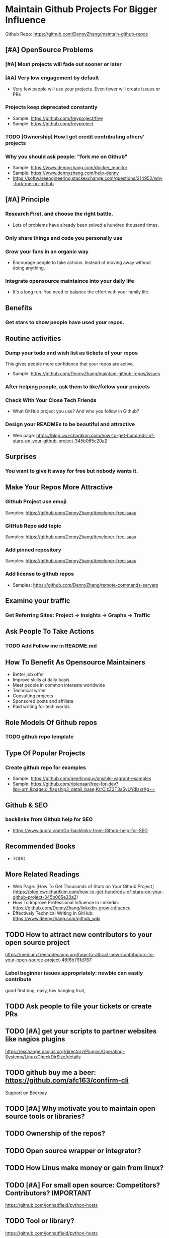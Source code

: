 #+TAGS: noexport(n)
#+AUTHOR: dennyzhang.com (contact@dennyzhang.com)
#+OPTIONS: toc:3 \n:t ^:nil creator:t d:nil
#+SEQ_TODO: TODO HALF ASSIGN | DONE BYPASS DELEGATE CANCELED DEFERRED
* Maintain Github Projects For Bigger Influence
Github Repo: https://github.com/DennyZhang/maintain-github-repos
** [#A] OpenSource Problems
*** [#A] Most projects will fade out sooner or later
*** [#A] Very low engagement by default
- Very few people will use your projects. Even fewer will create issues or PRs
*** Projects keep deprecated constantly
- Sample: https://github.com/freyproject/frey
- Sample: https://github.com/freyproject
*** TODO [Ownership] How I get credit contributing others' projects
*** Why you should ask people: "fork me on Github"
- Sample: https://www.dennyzhang.com/docker_monitor
- Sample: https://www.dennyzhang.com/help-denny
- https://softwareengineering.stackexchange.com/questions/214952/why-fork-me-on-github
** [#A] Principle
*** Research First, and choose the right battle.
- Lots of problems have already been solved a hundred thousand times.
*** Only share things and code you personally use
*** Grow your fans in an organic way
- Encourage people to take actions. Instead of moving away without doing anything.
*** Integrate opensource maintaince into your daily life
- It's a long run. You need to balance the effort with your family life.
** Benefits
*** Get stars to show people have used your repos.
** Routine activities
*** Dump your todo and wish list as tickets of your repos
This gives people more confidence that your repos are active.

- Sample: https://github.com/DennyZhang/maintain-github-repos/issues
*** After helping people, ask them to like/follow your projects
*** Check With Your Close Tech Friends
- What GitHub project you use? And who you follow in Github?
*** Design your READMEs to be beautiful and attractive
- Web page: https://blog.cwrichardkim.com/how-to-get-hundreds-of-stars-on-your-github-project-345b065e20a2
** Surprises
*** You want to give it away for free but **nobody** wants it.
** Make Your Repos More Attractive
*** Github Project use emoji
Samples: https://github.com/DennyZhang/developer-free-saas
*** GitHub Repo add topic
Samples: https://github.com/DennyZhang/developer-free-saas
**** misc                                                          :noexport:
https://github.com/yegor256/rultor
https://github.com/vinta/awesome-python

https://github.com/yegor256/tacit

With topics, you can explore repositories in a particular subject area, find projects to contribute to, and discover new solutions to a specific problem.

Repository admins can add any topics they'd like to a repository's main page.
Additionally, GitHub uses machine learning to analyze public repository content and generate suggested topics that repository admins can accept or reject.

https://help.github.com/articles/about-topics/
*** Add pinned repository
Samples: https://github.com/DennyZhang/developer-free-saas
*** Add license to github repos
  CLOSED: [2017-09-07 Thu 21:39]
- Samples: https://github.com/DennyZhang/remote-commands-servers
**** misc                                                          :noexport:
https://github.com/yegor256/trac2github
** Examine your traffic
*** Get Referring Sites: Project -> Insights -> Graphs -> Traffic
** Ask People To Take Actions
*** TODO Add Follow me in README.md
** How To Benefit As Opensource Maintainers
- Better job offer
- Improve skills at daily basis
- Meet people in common interests worldwide
- Technical writer
- Consulting projects
- Sponsored posts and affiliate
- Paid writing for tech worlds
** Role Models Of Github repos
*** TODO github repo template
** Type Of Popular Projects
*** Create github repo for examples
- Sample: https://github.com/geerlingguy/ansible-vagrant-examples
- Sample: https://github.com/ripienaar/free-for-dev?lipi=urn:li:page:d_flagship3_detail_base;KrrCIzZ3T3a5yUYdlsxrXg==
** Github & SEO
*** backlinks from Github help for SEO
- https://www.quora.com/Do-backlinks-from-Github-help-for-SEO
** Recommended Books
- TODO
** More Related Readings
- Web Page: [How To Get Thousands of Stars on Your Github Project](https://blog.cwrichardkim.com/how-to-get-hundreds-of-stars-on-your-github-project-345b065e20a2)
- How To Improve Professional Influence In Linkedin: https://github.com/DennyZhang/linkedin-grow-influence
- Effectively Technical Writing In GitHub: https://www.dennyzhang.com/github_wiki
** #  --8<-------------------------- separator ------------------------>8-- :noexport:
** TODO How to attract new contributors to your open source project
https://medium.freecodecamp.org/how-to-attract-new-contributors-to-your-open-source-project-46f8b791d787
*** Label beginner issues appropriately: newbie can easily contribute
good first bug, easy, low hanging fruit,
** TODO Ask people to file your tickets or create PRs
** TODO [#A] get your scripts to partner websites like nagios plugins
https://exchange.nagios.org/directory/Plugins/Operating-Systems/Linux/CheckDirSize/details
** TODO github buy me a beer: https://github.com/afc163/confirm-cli
Support on Beerpay
** TODO [#A] Why motivate you to maintain open source tools or libraries?
** TODO Ownership of the repos?
** TODO Open source wrapper or integrator?
** TODO How Linus make money or gain from linux?
** TODO [#A] For small open source: Competitors? Contributors?    :IMPORTANT:
https://github.com/jonhadfield/python-hosts
** TODO Tool or library?
https://github.com/jonhadfield/python-hosts
** TODO big open source and small open source(library)
** TODO [#A] Scan: what's hot in GitHub
** TODO Use Github to write on a topic: https://github.com/thenewstack/docker-and-containers-ebooks
https://github.com/easychen/howto-make-more-money
** TODO Work on Side Projects: https://github.com/easychen/howto-make-more-money
** TODO Github DevOps Tools: https://github.com/showcases/devops-tools?s=stars
** DONE Principle: Github上找一个你擅长的主题，那么会有很多人找上你的。 :noexport:
   CLOSED: [2017-09-08 Fri 14:53]
https://www.phodal.com/blog/why-you-should-work-hard-with-github/
#+BEGIN_EXAMPLE
先说说与技能无关的收获吧，毕业设计做的是一个《最小物联网系统》，考虑到我们专业老师没有这方面知识，答辩时会带来问题，尽量往这方面靠拢。当我毕业后，这个项目已经有过百个star了，这样易上手的东西还是比较受欢迎的(ps: 不过这种硬件相关的项目通常受限于Github上硬件开发工程师比较少的困扰)。

毕业后一个月收到PACKT出版社的邮件(ps: 他们是在github上找到我的)，内容是关于Review一本物联网书籍，即在《从Review到翻译IT书籍》中提到的《Learning Internet of Things》。作为一个四级没过的"物联网专家"，去审阅一本英文的物联网书籍。。。当然，后来是审阅完了，书上有我的英文简介。

一个月前，收到MANNING出版社的邮件(ps: 也是在github上)，关于Review一本物联网书籍的目录，并提出建议。

也因此带来了其他更多的东西，当然不是这里的主题。在这里，我们就不讨论各种骚扰邮件，或者中文合作。从没有想象过，我也可以在英语世界有一片小天地。

这些告诉我们，Github上找一个你擅长的主题，那么会有很多人找上你的。
#+END_EXAMPLE
** TODO [#A] google github usage: search open source in stackoverflow
